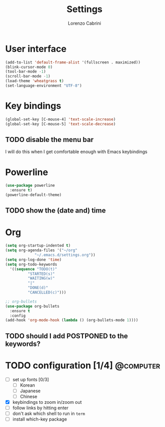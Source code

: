 #+TITLE: Settings
#+AUTHOR: Lorenzo Cabrini
#+LANGUAGE: en
#+FILETAGS: :emacs:config:

* User interface
#+BEGIN_SRC emacs-lisp
  (add-to-list 'default-frame-alist '(fullscreen . maximized))
  (blink-cursor-mode 0)
  (tool-bar-mode -1)
  (scroll-bar-mode -1)
  (load-theme 'wheatgrass t)
  (set-language-environment "UTF-8")
#+END_SRC
* Key bindings
#+BEGIN_SRC emacs-lisp
(global-set-key [C-mouse-4] 'text-scale-increase)
(global-set-key [C-mouse-5] 'text-scale-decrease)
#+END_SRC
** TODO disable the menu bar
I will do this when I get comfortable enough with Emacs keybindings

* Powerline
#+BEGIN_SRC emacs-lisp
    (use-package powerline
      :ensure t)
    (powerline-default-theme)
#+END_SRC

** TODO show the (date and) time

* Org
#+BEGIN_SRC emacs-lisp
  (setq org-startup-indented t)
  (setq org-agenda-files '("~/org"
			   "~/.emacs.d/settings.org"))
  (setq org-log-done 'time)
  (setq org-todo-keywords
	'((sequence "TODO(t)"
		    "STARTED(s)"
		    "WAITING(w)"
		    "|"
		    "DONE(d)"
		    "CANCELLED(c)")))

  ;; org-bullets
  (use-package org-bullets
    :ensure t
    :config
  (add-hook 'org-mode-hook (lambda () (org-bullets-mode 1))))
#+END_SRC

** TODO should I add POSTPONED to the keywords?
* TODO configuration [1/4]                                        :@computer:
- [ ] set up fonts [0/3]
  - [ ] Korean
  - [ ] Japanese
  - [ ] Chinese
- [X] keybindings to zoom in/zoom out
- [ ] follow links by hitting enter
- [ ] don't ask which shell to run in =term=
- [ ] install which-key package

